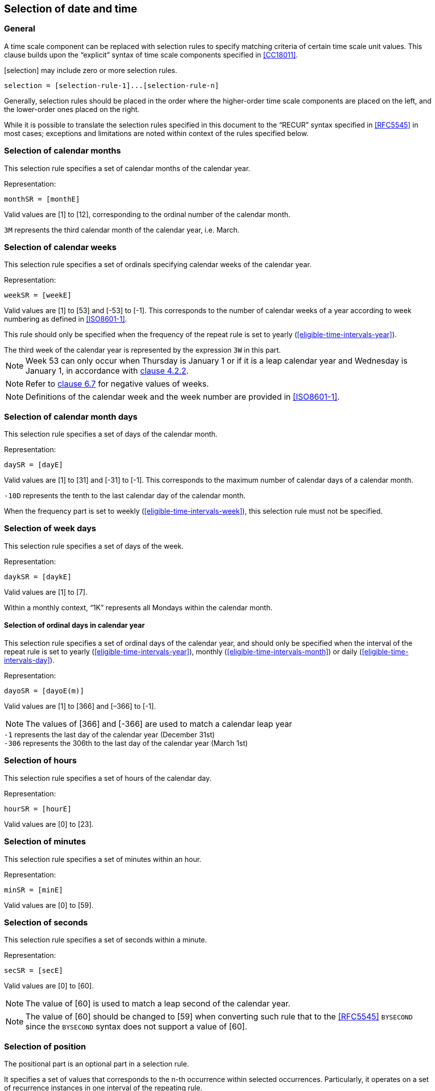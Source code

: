 

[[selection]]
== Selection of date and time

[[selection-general]]
=== General

A time scale component can be replaced with selection rules to specify
matching criteria of certain time scale unit values. This clause builds
upon the "`explicit`" syntax of time scale components specified in
<<CC18011>>.

[selection] may include zero or more selection rules.

[source]
----
selection = [selection-rule-1]...[selection-rule-n]
----

Generally, selection rules should be placed in the order where the
higher-order time scale components are placed on the left, and the
lower-order ones placed on the right.

While it is possible to translate the selection rules specified in this
document to the "`RECUR`" syntax specified in <<RFC5545>> in most cases;
exceptions and limitations are noted within context of the rules
specified below.


[[selection-months]]
=== Selection of calendar months

This selection rule specifies a set of calendar months of the calendar year.

Representation:

[source]
----
monthSR = [monthE]
----

Valid values are [1] to [12], corresponding to the ordinal number of the calendar month.

[example]
`3M` represents the third calendar month of the calendar year, i.e. March.



[[selection-weeks]]
=== Selection of calendar weeks

This selection rule specifies a set of ordinals specifying calendar weeks of the calendar year.

Representation:

[source]
----
weekSR = [weekE]
----

Valid values are [1] to [53] and [-53] to [-1]. This corresponds to the
number of calendar weeks of a year according to week numbering as
defined in <<ISO8601-1>>.

This rule should only be specified when the frequency of the repeat
rule is set to yearly (<<eligible-time-intervals-year>>).

[example]
The third week of the calendar year is represented by the expression
`3W` in this part.

NOTE: Week 53 can only occur when Thursday is January 1 or if it is a
leap calendar year and Wednesday is January 1, in accordance with
<<ISO8601-1,clause 4.2.2>>.

NOTE: Refer to <<CC18011,clause 6.7>> for negative values of weeks.

NOTE: Definitions of the calendar week and the week number are provided
in <<ISO8601-1>>.


[[selection-month-days]]
=== Selection of calendar month days

This selection rule specifies a set of days of the calendar month.

Representation:

[source]
----
daySR = [dayE]
----

Valid values are [1] to [31] and [-31] to [-1]. This corresponds to the
maximum number of calendar days of a calendar month.

[example]
`-10D` represents the tenth to the last calendar day of the calendar
month.

When the frequency part is set to weekly
(<<eligible-time-intervals-week>>), this selection rule must not be
specified.


[[selection-week-days]]
=== Selection of week days
This selection rule specifies a set of days of the week.

Representation:

[source]
----
daykSR = [daykE]
----

Valid values are [1] to [7].

[example]
Within a monthly context, "`1K`" represents all Mondays within the calendar
month.



[[selection-ordinal-days]]
==== Selection of ordinal days in calendar year

This selection rule specifies a set of ordinal days of the calendar
year, and should only be specified when the interval of the repeat rule
is set to yearly (<<eligible-time-intervals-year>>), monthly
(<<eligible-time-intervals-month>>) or daily
(<<eligible-time-intervals-day>>).

Representation:

[source]
----
dayoSR = [dayoE(m)]
----

Valid values are [1] to [366] and [–366] to [-1].

NOTE: The values of [366] and [-366] are used to match a calendar leap year

[example]
`-1` represents the last day of the calendar year (December 31st)

[example]
`-306` represents the 306th to the last day of the calendar year (March 1st)


[[selection-hours]]
=== Selection of hours

This selection rule specifies a set of hours of the calendar day.

Representation:

[source]
----
hourSR = [hourE]
----

Valid values are [0] to [23].


[[selection-minutes]]
=== Selection of minutes

This selection rule specifies a set of minutes within an hour.

Representation:

[source]
----
minSR = [minE]
----

Valid values are [0] to [59].


[[selection-seconds]]
=== Selection of seconds

This selection rule specifies a set of seconds within a minute.

Representation:

[source]
----
secSR = [secE]
----

Valid values are [0] to [60].

NOTE: The value of [60] is used to match a leap second of the calendar year.

NOTE: The value of [60] should be changed to [59] when converting such
rule that to the <<RFC5545>> `BYSECOND` since the `BYSECOND` syntax
does not support a value of [60].


[[selection-position]]
=== Selection of position

The positional part is an optional part in a selection rule.

It specifies a set of values that corresponds to the n-th occurrence
within selected occurrences.
Particularly, it operates on a set of recurrence instances in one
interval of the repeating rule.

A set of recurrence instances starts at the beginning of the interval
defined by the frequency part.

The selection of position should only be used when there is at least
one selection rule is specified.

Representation:

[source]
----
positionSR = [position]["`I`"]
----

Where,

[source]
----
position = [!]["`-`"][i]
----

Each [position] value can include a positive (+n) or negative (-n)
integer. Valid values for [position] are therefore unbounded,
except for the integer value [0], which is not accepted.

Position numbers within a set of occurrences is considered to
start with [1] (the first occurence of the set of occurrences),
and [-1] represents the first occurence when counted backwards.


[example]
In a repeating rule with a weekly frequency, the eligible interval
for selection is one week.



[example]
When specified in a monthly context, `L1K1I` represents the first
Monday within the calendar month, whereas `L1K{1,-2}I` represents the
first and the second last Monday of the calendar month.

[example]
When specified in a yearly context, `L1K52I` represents the 52th Monday
within the calendar year, whereas `L1K-21I` represents the 21st Monday
counted from the last week of the calendar year.


[example]
"`The last work day of calendar months`" can be represented by the
repeating rule `F1ML{1,2,3,4,5}K-1I` (using notation specified in
<<integer-ops>>)

